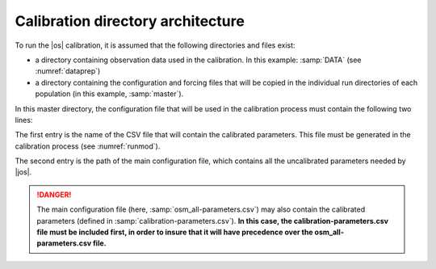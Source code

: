 
.. _dirar:

Calibration directory architecture
+++++++++++++++++++++++++++++++++++++++++++++

To run the |os| calibration, it is assumed that the following directories and files exist:

- a directory containing observation data used in the calibration. In this example: :samp:`DATA` (see :numref:`dataprep`)
- a directory containing the configuration and forcing files that will be copied in the individual run directories of each population (in this example, :samp:`master`). 
  
In this master directory, the configuration file that will be used in the calibration process must contain the following two lines:
  
.. _table_conf_csv:

.. table:: Osmose main configuration file

    .. csv-table::
            :file: _static/calib_demo/calib_config.csv
            :delim: ;

The first entry is the name of the CSV file that will contain the calibrated parameters. This file must be generated in the calibration process (see :numref:`runmod`).

The second entry is the path of the main configuration file, which contains all the uncalibrated parameters needed by |jos|. 

.. danger::

   The main configuration file (here, :samp:`osm_all-parameters.csv`) may also contain the calibrated parameters (defined in :samp:`calibration-parameters.csv`).
   **In this case, the calibration-parameters.csv file must be included first, in order to insure that it will have precedence over the osm_all-parameters.csv file.**

